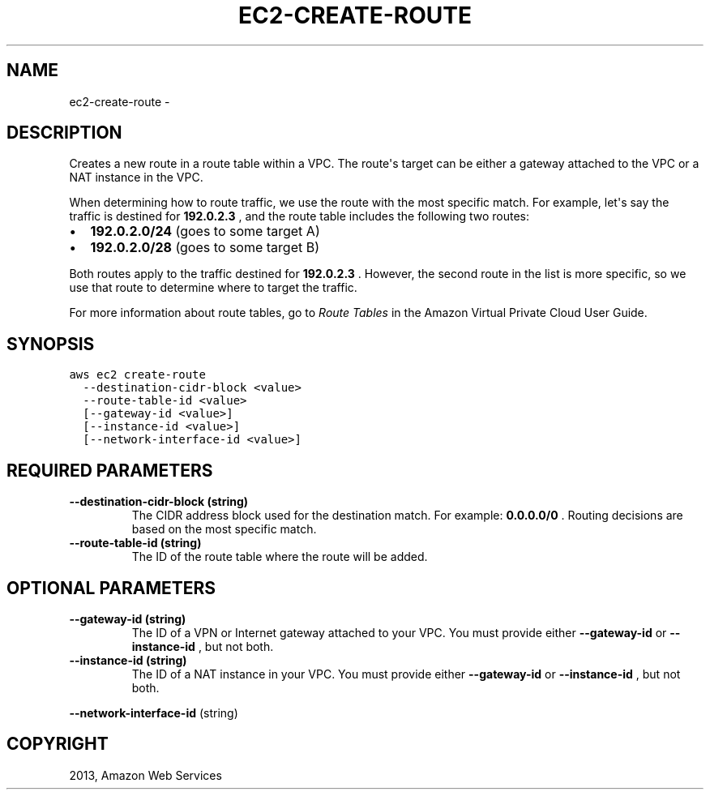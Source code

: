 .TH "EC2-CREATE-ROUTE" "1" "March 11, 2013" "0.8" "aws-cli"
.SH NAME
ec2-create-route \- 
.
.nr rst2man-indent-level 0
.
.de1 rstReportMargin
\\$1 \\n[an-margin]
level \\n[rst2man-indent-level]
level margin: \\n[rst2man-indent\\n[rst2man-indent-level]]
-
\\n[rst2man-indent0]
\\n[rst2man-indent1]
\\n[rst2man-indent2]
..
.de1 INDENT
.\" .rstReportMargin pre:
. RS \\$1
. nr rst2man-indent\\n[rst2man-indent-level] \\n[an-margin]
. nr rst2man-indent-level +1
.\" .rstReportMargin post:
..
.de UNINDENT
. RE
.\" indent \\n[an-margin]
.\" old: \\n[rst2man-indent\\n[rst2man-indent-level]]
.nr rst2man-indent-level -1
.\" new: \\n[rst2man-indent\\n[rst2man-indent-level]]
.in \\n[rst2man-indent\\n[rst2man-indent-level]]u
..
.\" Man page generated from reStructuredText.
.
.SH DESCRIPTION
.sp
Creates a new route in a route table within a VPC. The route\(aqs target can be
either a gateway attached to the VPC or a NAT instance in the VPC.
.sp
When determining how to route traffic, we use the route with the most specific
match. For example, let\(aqs say the traffic is destined for \fB192.0.2.3\fP , and
the route table includes the following two routes:
.INDENT 0.0
.IP \(bu 2
\fB192.0.2.0/24\fP (goes to some target A)
.IP \(bu 2
\fB192.0.2.0/28\fP (goes to some target B)
.UNINDENT
.sp
Both routes apply to the traffic destined for \fB192.0.2.3\fP . However, the
second route in the list is more specific, so we use that route to determine
where to target the traffic.
.sp
For more information about route tables, go to \fI\%Route Tables\fP in the
Amazon Virtual Private Cloud User Guide.
.SH SYNOPSIS
.sp
.nf
.ft C
aws ec2 create\-route
  \-\-destination\-cidr\-block <value>
  \-\-route\-table\-id <value>
  [\-\-gateway\-id <value>]
  [\-\-instance\-id <value>]
  [\-\-network\-interface\-id <value>]
.ft P
.fi
.SH REQUIRED PARAMETERS
.INDENT 0.0
.TP
.B \fB\-\-destination\-cidr\-block\fP  (string)
The CIDR address block used for the destination match. For example:
\fB0.0.0.0/0\fP . Routing decisions are based on the most specific match.
.TP
.B \fB\-\-route\-table\-id\fP  (string)
The ID of the route table where the route will be added.
.UNINDENT
.SH OPTIONAL PARAMETERS
.INDENT 0.0
.TP
.B \fB\-\-gateway\-id\fP  (string)
The ID of a VPN or Internet gateway attached to your VPC. You must provide
either \fB\-\-gateway\-id\fP or \fB\-\-instance\-id\fP , but not both.
.TP
.B \fB\-\-instance\-id\fP  (string)
The ID of a NAT instance in your VPC. You must provide either \fB\-\-gateway\-id\fP
or \fB\-\-instance\-id\fP , but not both.
.UNINDENT
.sp
\fB\-\-network\-interface\-id\fP  (string)
.SH COPYRIGHT
2013, Amazon Web Services
.\" Generated by docutils manpage writer.
.
